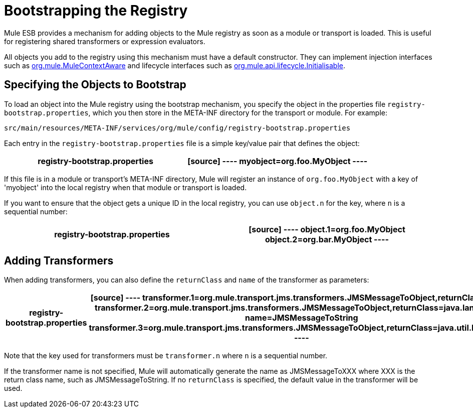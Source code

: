 = Bootstrapping the Registry
:keywords: registry, anypoint, studio, esb

Mule ESB provides a mechanism for adding objects to the Mule registry as soon as a module or transport is loaded. This is useful for registering shared transformers or expression evaluators.

All objects you add to the registry using this mechanism must have a default constructor. They can implement injection interfaces such as http://www.mulesoft.org/docs/site/current/apidocs/org/mule/api/context/MuleContextAware.html[org.mule.MuleContextAware] and lifecycle interfaces such as http://www.mulesoft.org/docs/site/current/apidocs/org/mule/api/lifecycle/Initialisable.html[org.mule.api.lifecycle.Initialisable].

== Specifying the Objects to Bootstrap

To load an object into the Mule registry using the bootstrap mechanism, you specify the object in the properties file `registry-bootstrap.properties`, which you then store in the META-INF directory for the transport or module. For example:

[source]
----
src/main/resources/META-INF/services/org/mule/config/registry-bootstrap.properties
----

Each entry in the `registry-bootstrap.properties` file is a simple key/value pair that defines the object:

[width="100%",cols=",",options="header"]
|===
^|*registry-bootstrap.properties*

a|[source]
----
myobject=org.foo.MyObject
----
|===

If this file is in a module or transport's META-INF directory, Mule will register an instance of `org.foo.MyObject` with a key of 'myobject' into the local registry when that module or transport is loaded.

If you want to ensure that the object gets a unique ID in the local registry, you can use `object.n` for the key, where `n` is a sequential number:

[width="100%",cols=",",options="header"]
|===
^|*registry-bootstrap.properties*

a|[source]
----
object.1=org.foo.MyObject
object.2=org.bar.MyObject
----
|===

== Adding Transformers

When adding transformers, you can also define the `returnClass` and `name` of the transformer as parameters:

[width="100%",cols=",",options="header"]
|===
^|*registry-bootstrap.properties*

a|[source]
----
transformer.1=org.mule.transport.jms.transformers.JMSMessageToObject,returnClass=byte[]
transformer.2=org.mule.transport.jms.transformers.JMSMessageToObject,returnClass=java.lang.String, name=JMSMessageToString
transformer.3=org.mule.transport.jms.transformers.JMSMessageToObject,returnClass=java.util.Hashtable)
----
|===

Note that the key used for transformers must be `transformer.n` where `n` is a sequential number.

If the transformer name is not specified, Mule will automatically generate the name as JMSMessageToXXX where XXX is the return class name, such as JMSMessageToString. If no `returnClass` is specified, the default value in the transformer will be used.
